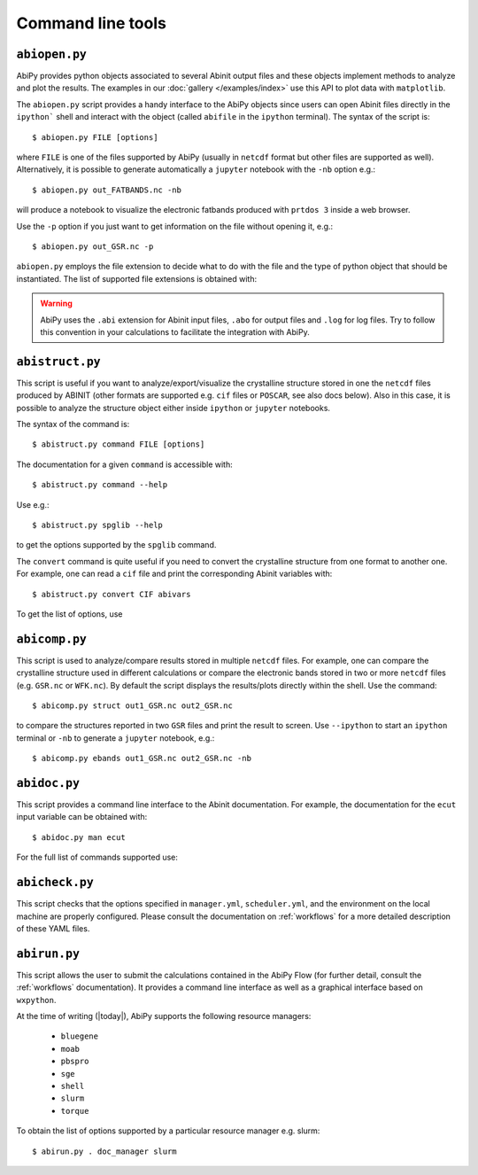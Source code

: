 ==================
Command line tools
==================

.. _abiopen:

^^^^^^^^^^^^^^
``abiopen.py``
^^^^^^^^^^^^^^

AbiPy provides python objects associated to several Abinit output files 
and these objects implement methods to analyze and plot the results. 
The examples in our :doc:`gallery </examples/index>` use this API to plot data with ``matplotlib``.

The ``abiopen.py`` script provides a handy interface to the AbiPy objects since 
users can open Abinit files directly in the ``ipython``` shell and interact with the object 
(called ``abifile`` in the ``ipython`` terminal).
The syntax of the script is::

    $ abiopen.py FILE [options]

where ``FILE`` is one of the files supported by AbiPy (usually in ``netcdf`` format but other 
files are supported as well). 
Alternatively, it is possible to generate automatically a ``jupyter`` notebook with the ``-nb`` option e.g.::

    $ abiopen.py out_FATBANDS.nc -nb

will produce a notebook to visualize the electronic fatbands produced with ``prtdos 3`` inside a web browser.

Use the ``-p`` option if you just want to get information on the file without opening it, e.g.::

    $ abiopen.py out_GSR.nc -p

``abiopen.py`` employs the file extension to decide what to do with the file and the type
of python object that should be instantiated.
The list of supported file extensions is obtained with:

.. command-output:: abiopen.py --help

.. WARNING::

    AbiPy uses the ``.abi`` extension for Abinit input files, ``.abo`` for output files and ``.log`` for log files.
    Try to follow this convention in your calculations to facilitate the integration with AbiPy.

.. _abistruct:

^^^^^^^^^^^^^^^^
``abistruct.py``
^^^^^^^^^^^^^^^^

This script is useful if you want to analyze/export/visualize the crystalline structure 
stored in one the ``netcdf`` files produced by ABINIT (other formats are supported e.g. 
``cif`` files or ``POSCAR``, see also docs below).
Also in this case, it is possible to analyze the structure object either inside ``ipython`` or
``jupyter`` notebooks.

The syntax of the command is::

    $ abistruct.py command FILE [options]

The documentation for a given ``command`` is accessible with::

    $ abistruct.py command --help 

Use e.g.:: 

    $ abistruct.py spglib --help

to get the options supported by the ``spglib`` command.

The ``convert`` command is quite useful if you need to convert the crystalline structure
from one format to another one.
For example, one can read a ``cif`` file and print the corresponding Abinit variables with::

    $ abistruct.py convert CIF abivars

To get the list of options, use

.. command-output:: abistruct.py --help


.. _abicomp:

^^^^^^^^^^^^^^
``abicomp.py``
^^^^^^^^^^^^^^

This script is used to analyze/compare results stored in multiple ``netcdf`` files.
For example, one can compare the crystalline structure used in different calculations
or compare the electronic bands stored in two or more ``netcdf`` files (e.g. ``GSR.nc`` or ``WFK.nc``).
By default the script displays the results/plots directly within the shell.
Use the command::

    $ abicomp.py struct out1_GSR.nc out2_GSR.nc

to compare the structures reported in two ``GSR`` files and print the result to screen.
Use ``--ipython`` to start an ``ipython`` terminal or ``-nb`` to generate a ``jupyter`` notebook, e.g.::

    $ abicomp.py ebands out1_GSR.nc out2_GSR.nc -nb

.. command-output:: abicomp.py --help

.. _abidoc:

^^^^^^^^^^^^^
``abidoc.py``
^^^^^^^^^^^^^

This script provides a command line interface to the Abinit documentation.
For example, the documentation for the ``ecut`` input variable can be obtained with::

    $ abidoc.py man ecut

For the full list of commands supported use:

.. command-output:: abidoc.py --help

.. _abicheck:

^^^^^^^^^^^^^^^
``abicheck.py``
^^^^^^^^^^^^^^^

This script checks that the options specified in ``manager.yml``, ``scheduler.yml``,
and the environment on the local machine are properly configured.
Please consult the documentation on :ref:`workflows` for a more detailed description of these YAML files.

.. command-output:: abicheck.py --no-colors

.. _abirun:

^^^^^^^^^^^^^
``abirun.py``
^^^^^^^^^^^^^

This script allows the user to submit the calculations contained in the AbiPy Flow 
(for further detail, consult the :ref:`workflows` documentation).
It provides a command line interface as well as a graphical interface based on ``wxpython``.

.. command-output:: abirun.py --help

.. command-output:: abirun.py doc_scheduler

.. command-output:: abirun.py . doc_manager

At the time of writing (|today|), AbiPy supports the following resource managers:

    * ``bluegene``
    * ``moab``
    * ``pbspro``
    * ``sge``
    * ``shell``
    * ``slurm``
    * ``torque``

To obtain the list of options supported by a particular resource manager e.g. slurm::

    $ abirun.py . doc_manager slurm
